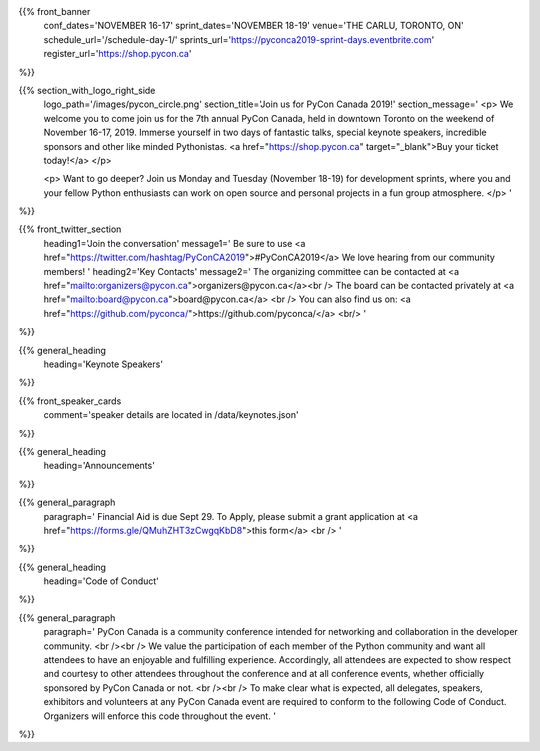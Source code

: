 .. title: PyCon Canada 2019
.. slug: index
.. date: 2019-09-16 20:27:22 UTC+04:00
.. type: text
.. template: landing_page.tmpl


{{% front_banner
    conf_dates='NOVEMBER 16-17'
    sprint_dates='NOVEMBER 18-19'
    venue='THE CARLU, TORONTO, ON'
    schedule_url='/schedule-day-1/'
    sprints_url='https://pyconca2019-sprint-days.eventbrite.com'
    register_url='https://shop.pycon.ca'
%}}

{{% section_with_logo_right_side
    logo_path='/images/pycon_circle.png'
    section_title='Join us for PyCon Canada 2019!'
    section_message='
    <p>
    We welcome you to come join us for the 7th annual PyCon Canada, held in downtown Toronto on the weekend of November 16-17, 2019. Immerse yourself in two days of fantastic talks, special keynote speakers, incredible sponsors and other like minded Pythonistas. <a href="https://shop.pycon.ca" target="_blank">Buy your ticket today!</a>
    </p>

    <p>
    Want to go deeper? Join us Monday and Tuesday (November 18-19)  for development sprints, where you and your fellow Python enthusiasts can work on open source and personal projects in a fun group atmosphere.
    </p>
    '
%}}


{{% front_twitter_section
    heading1='Join the conversation'
    message1='
    Be sure to use <a href="https://twitter.com/hashtag/PyConCA2019">#PyConCA2019</a>
    We love hearing from our community members!
    '
    heading2='Key Contacts'
    message2='
    The organizing committee can be contacted at <a href="mailto:organizers@pycon.ca">organizers@pycon.ca</a><br />
    The board can be contacted privately at <a href="mailto:board@pycon.ca">board@pycon.ca</a> <br />
    You can also find us on: <a href="https://github.com/pyconca/">https://github.com/pyconca/</a> <br/>
    '
%}}




{{% general_heading
    heading='Keynote Speakers'
%}}


{{% front_speaker_cards 
    comment='speaker details are located in /data/keynotes.json'
%}}







{{% general_heading
    heading='Announcements'
%}}

{{% general_paragraph
    paragraph='
    Financial Aid is due Sept 29. To Apply, please submit a grant application at <a href="https://forms.gle/QMuhZHT3zCwgqKbD8">this form</a>
    <br />
    '
%}}


{{% general_heading
    heading='Code of Conduct'
%}}

{{% general_paragraph
    paragraph='
    PyCon Canada is a community conference intended for networking and 
    collaboration in the developer community.
    <br /><br />
    We value the participation of each member of the Python community and want 
    all attendees to have an enjoyable and fulfilling experience. Accordingly, 
    all attendees are expected to show respect and courtesy to other attendees 
    throughout the conference and at all conference events, whether officially 
    sponsored by PyCon Canada or not.
    <br /><br />
    To make clear what is expected, all delegates, speakers, exhibitors and 
    volunteers at any PyCon Canada event are required to conform to the 
    following Code of Conduct. Organizers will enforce this code throughout 
    the event.
    '
%}}


